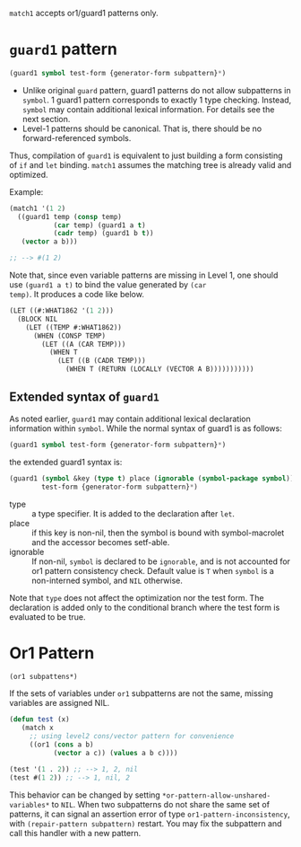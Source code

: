 =match1= accepts or1/guard1 patterns only.

* =guard1= pattern

#+BEGIN_SRC lisp
(guard1 symbol test-form {generator-form subpattern}*)
#+END_SRC

+ Unlike original =guard= pattern, guard1 patterns do not allow subpatterns
  in =symbol=. 1 guard1 pattern corresponds to exactly 1 type checking.
  Instead, =symbol= may contain additional lexical
  information. For details see the next section.
+ Level-1 patterns should be canonical. That is, there should be no
  forward-referenced symbols.

Thus, compilation of =guard1= is equivalent to just building a
form consisting of =if= and =let= binding. =match1= assumes the
matching tree is already valid and optimized.

Example:

#+BEGIN_SRC lisp
(match1 '(1 2)
  ((guard1 temp (consp temp)
           (car temp) (guard1 a t)
           (cadr temp) (guard1 b t))
   (vector a b)))

;; --> #(1 2)
#+END_SRC

Note that, since even variable patterns are missing in Level 1,
one should use =(guard1 a t)= to bind the value generated by =(car
temp)=. It produces a code like below.

#+BEGIN_SRC lisp
(LET ((#:WHAT1862 '(1 2)))
  (BLOCK NIL
    (LET ((TEMP #:WHAT1862))
      (WHEN (CONSP TEMP)
        (LET ((A (CAR TEMP)))
          (WHEN T
            (LET ((B (CADR TEMP)))
              (WHEN T (RETURN (LOCALLY (VECTOR A B)))))))))))
#+END_SRC

** Extended syntax of =guard1=

As noted earlier, =guard1= may contain additional lexical declaration information within =symbol=. While the normal syntax of guard1 is as follows:

#+BEGIN_SRC lisp
(guard1 symbol test-form {generator-form subpattern}*)
#+END_SRC

the extended guard1 syntax is:

#+BEGIN_SRC lisp
(guard1 (symbol &key (type t) place (ignorable (symbol-package symbol)) &allow-other-keys)
        test-form {generator-form subpattern}*)
#+END_SRC

- type :: a type specifier. It is added to the declaration after =let=.
- place :: if this key is non-nil, then the symbol is bound with
           symbol-macrolet and the accessor becomes setf-able.
- ignorable :: If non-nil, =symbol= is declared to be =ignorable=, and is
               not accounted for or1 pattern consistency check. Default
               value is =T= when =symbol= is a non-interned symbol, and
               =NIL= otherwise.

Note that =type= does not affect the optimization nor the test form. The declaration is added only to the conditional branch where the test form is evaluated to be true.

* Or1 Pattern

: (or1 subpattens*)

If the sets of variables under =or1= subpatterns are not the same, missing variables are assigned NIL.

#+BEGIN_SRC lisp
(defun test (x)
   (match x
     ;; using level2 cons/vector pattern for convenience
     ((or1 (cons a b)
           (vector a c)) (values a b c))))

(test '(1 . 2)) ;; --> 1, 2, nil
(test #(1 2)) ;; --> 1, nil, 2
#+END_SRC

This behavior can be changed by setting =*or-pattern-allow-unshared-variables*= to =NIL=. When two subpatterns do not share the same set of patterns, it can signal an assertion error of type =or1-pattern-inconsistency=, with =(repair-pattern subpattern)= restart. You may fix the subpattern and call this handler with a new pattern.
